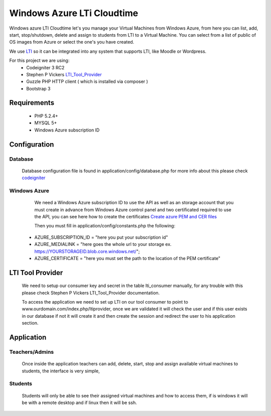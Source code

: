 ****************************************
Windows Azure LTi Cloudtime
****************************************

Windows azure LTI Cloudtime let's you manage your Virtual Machines from Windows Azure, from here you can  list, add, start, stop/shutdown, delete and  assign to students from LTI to a Virtual Machine.
You can select from a list of public of OS images from Azure or select the one's you have created.

We use `LTI  <http://www.imsglobal.org/toolsinteroperability2.cfm>`_
so it can be integrated into any system that supports LTI, like Moodle or Wordpress.

For this project we are using:
 * Codeigniter 3 RC2
 * Stephen P Vickers `LTI_Tool_Provider <http://www.spvsoftwareproducts.com/php/lti_tool_provider/>`_
 * Guzzle PHP HTTP client ( which is installed via composer )
 * Bootstrap 3

Requirements
^^^^^^^^^^^^
 * PHP 5.2.4+
 * MYSQL 5+
 * Windows Azure subscription ID


Configuration
^^^^^^^^^^^^^
Database
""""""""
  Database configuration file is found in application/config/database.php
  for more info about this please check `codeigniter <http://www.codeigniter.com/userguide3>`_

Windows Azure
"""""""""""""
  We need a Windows Azure subscription ID to use the API as well as an storage account that  you must create in advance from Windows Azure control panel and two certificated required to use the API, you can see here how to create the certificates `Create azure PEM and CER files <http://azure.microsoft.com/en-us/documentation/articles/cloud-services-php-how-to-use-service-management/#Connect>`_

  Then you must fill in application/config/constants.php the following:
  
 * AZURE_SUBSCRIPTION_ID = "here you put your subscription id"
 * AZURE_MEDIALINK   = "here goes the whole url to your storage ex. https://YOURSTORAGEID.blob.core.windows.net/";
 * AZURE_CERTIFICATE = "here you must set the path to the location of the PEM certificate" 

LTI Tool Provider
^^^^^^^^^^^^^^^^^
 We need to setup our consumer key and secret in the table lti_consumer manually, for any trouble with this please check Stephen P Vickers LTI_Tool_Provider documentation.
 
 To access the application we need to set up LTI on our tool consumer to point to www.ourdomain.com/index.php/ltiprovider, once we are validated it will check the user and if this user exists in our database  if not it will create it and then  create the session and redirect the user to his application section.

Application
^^^^^^^^^^^^^^^^^^^^^^
Teachers/Admins
"""""""""""""""
  Once inside the application teachers can add, delete, start, stop and assign available virtual machines to students, the interface is very simple,

Students
""""""""
 Students will only be able to see their assigned virtual machines and how to access them, if is windows it will be with a remote desktop and if linux then it will be ssh.



  

 



   
 